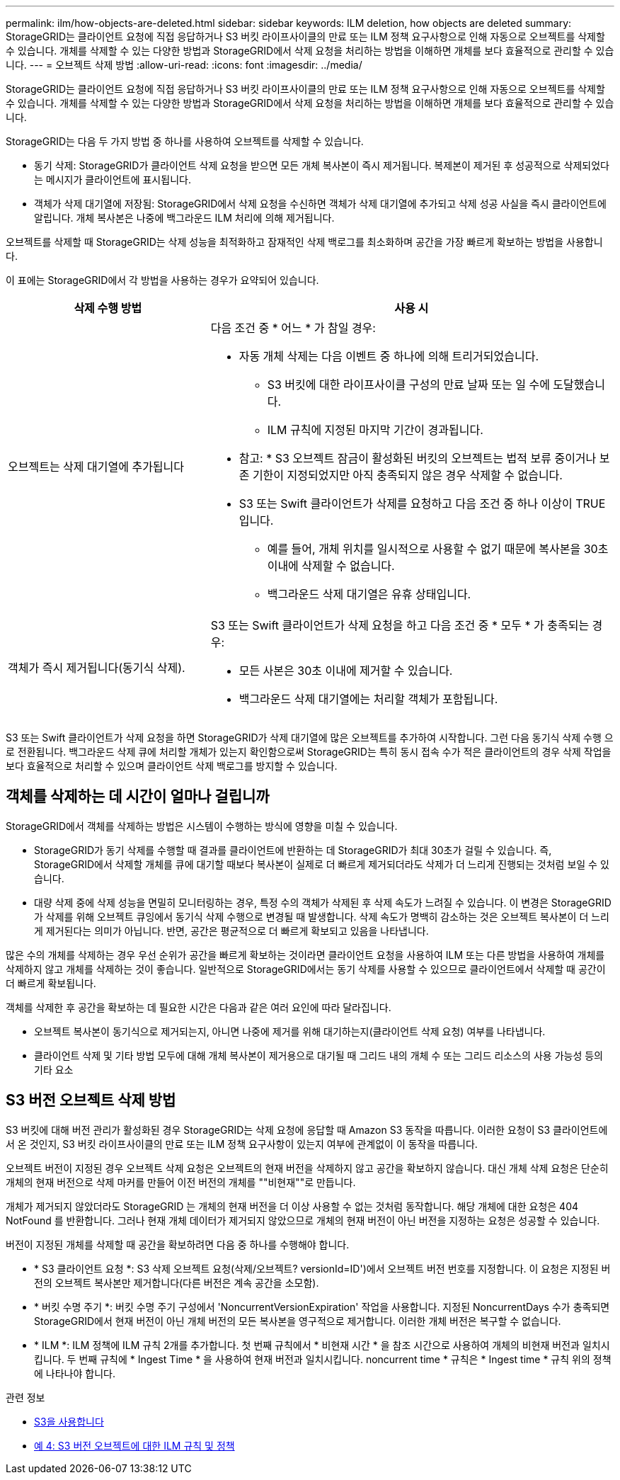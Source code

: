 ---
permalink: ilm/how-objects-are-deleted.html 
sidebar: sidebar 
keywords: ILM deletion, how objects are deleted 
summary: StorageGRID는 클라이언트 요청에 직접 응답하거나 S3 버킷 라이프사이클의 만료 또는 ILM 정책 요구사항으로 인해 자동으로 오브젝트를 삭제할 수 있습니다. 개체를 삭제할 수 있는 다양한 방법과 StorageGRID에서 삭제 요청을 처리하는 방법을 이해하면 개체를 보다 효율적으로 관리할 수 있습니다. 
---
= 오브젝트 삭제 방법
:allow-uri-read: 
:icons: font
:imagesdir: ../media/


[role="lead"]
StorageGRID는 클라이언트 요청에 직접 응답하거나 S3 버킷 라이프사이클의 만료 또는 ILM 정책 요구사항으로 인해 자동으로 오브젝트를 삭제할 수 있습니다. 개체를 삭제할 수 있는 다양한 방법과 StorageGRID에서 삭제 요청을 처리하는 방법을 이해하면 개체를 보다 효율적으로 관리할 수 있습니다.

StorageGRID는 다음 두 가지 방법 중 하나를 사용하여 오브젝트를 삭제할 수 있습니다.

* 동기 삭제: StorageGRID가 클라이언트 삭제 요청을 받으면 모든 개체 복사본이 즉시 제거됩니다. 복제본이 제거된 후 성공적으로 삭제되었다는 메시지가 클라이언트에 표시됩니다.
* 객체가 삭제 대기열에 저장됨: StorageGRID에서 삭제 요청을 수신하면 객체가 삭제 대기열에 추가되고 삭제 성공 사실을 즉시 클라이언트에 알립니다. 개체 복사본은 나중에 백그라운드 ILM 처리에 의해 제거됩니다.


오브젝트를 삭제할 때 StorageGRID는 삭제 성능을 최적화하고 잠재적인 삭제 백로그를 최소화하며 공간을 가장 빠르게 확보하는 방법을 사용합니다.

이 표에는 StorageGRID에서 각 방법을 사용하는 경우가 요약되어 있습니다.

[cols="1a,2a"]
|===
| 삭제 수행 방법 | 사용 시 


 a| 
오브젝트는 삭제 대기열에 추가됩니다
 a| 
다음 조건 중 * 어느 * 가 참일 경우:

* 자동 개체 삭제는 다음 이벤트 중 하나에 의해 트리거되었습니다.
+
** S3 버킷에 대한 라이프사이클 구성의 만료 날짜 또는 일 수에 도달했습니다.
** ILM 규칙에 지정된 마지막 기간이 경과됩니다.


+
* 참고: * S3 오브젝트 잠금이 활성화된 버킷의 오브젝트는 법적 보류 중이거나 보존 기한이 지정되었지만 아직 충족되지 않은 경우 삭제할 수 없습니다.

* S3 또는 Swift 클라이언트가 삭제를 요청하고 다음 조건 중 하나 이상이 TRUE입니다.
+
** 예를 들어, 개체 위치를 일시적으로 사용할 수 없기 때문에 복사본을 30초 이내에 삭제할 수 없습니다.
** 백그라운드 삭제 대기열은 유휴 상태입니다.






 a| 
객체가 즉시 제거됩니다(동기식 삭제).
 a| 
S3 또는 Swift 클라이언트가 삭제 요청을 하고 다음 조건 중 * 모두 * 가 충족되는 경우:

* 모든 사본은 30초 이내에 제거할 수 있습니다.
* 백그라운드 삭제 대기열에는 처리할 객체가 포함됩니다.


|===
S3 또는 Swift 클라이언트가 삭제 요청을 하면 StorageGRID가 삭제 대기열에 많은 오브젝트를 추가하여 시작합니다. 그런 다음 동기식 삭제 수행 으로 전환됩니다. 백그라운드 삭제 큐에 처리할 개체가 있는지 확인함으로써 StorageGRID는 특히 동시 접속 수가 적은 클라이언트의 경우 삭제 작업을 보다 효율적으로 처리할 수 있으며 클라이언트 삭제 백로그를 방지할 수 있습니다.



== 객체를 삭제하는 데 시간이 얼마나 걸립니까

StorageGRID에서 객체를 삭제하는 방법은 시스템이 수행하는 방식에 영향을 미칠 수 있습니다.

* StorageGRID가 동기 삭제를 수행할 때 결과를 클라이언트에 반환하는 데 StorageGRID가 최대 30초가 걸릴 수 있습니다. 즉, StorageGRID에서 삭제할 개체를 큐에 대기할 때보다 복사본이 실제로 더 빠르게 제거되더라도 삭제가 더 느리게 진행되는 것처럼 보일 수 있습니다.
* 대량 삭제 중에 삭제 성능을 면밀히 모니터링하는 경우, 특정 수의 객체가 삭제된 후 삭제 속도가 느려질 수 있습니다. 이 변경은 StorageGRID가 삭제를 위해 오브젝트 큐잉에서 동기식 삭제 수행으로 변경될 때 발생합니다. 삭제 속도가 명백히 감소하는 것은 오브젝트 복사본이 더 느리게 제거된다는 의미가 아닙니다. 반면, 공간은 평균적으로 더 빠르게 확보되고 있음을 나타냅니다.


많은 수의 개체를 삭제하는 경우 우선 순위가 공간을 빠르게 확보하는 것이라면 클라이언트 요청을 사용하여 ILM 또는 다른 방법을 사용하여 개체를 삭제하지 않고 개체를 삭제하는 것이 좋습니다. 일반적으로 StorageGRID에서는 동기 삭제를 사용할 수 있으므로 클라이언트에서 삭제할 때 공간이 더 빠르게 확보됩니다.

객체를 삭제한 후 공간을 확보하는 데 필요한 시간은 다음과 같은 여러 요인에 따라 달라집니다.

* 오브젝트 복사본이 동기식으로 제거되는지, 아니면 나중에 제거를 위해 대기하는지(클라이언트 삭제 요청) 여부를 나타냅니다.
* 클라이언트 삭제 및 기타 방법 모두에 대해 개체 복사본이 제거용으로 대기될 때 그리드 내의 개체 수 또는 그리드 리소스의 사용 가능성 등의 기타 요소




== S3 버전 오브젝트 삭제 방법

S3 버킷에 대해 버전 관리가 활성화된 경우 StorageGRID는 삭제 요청에 응답할 때 Amazon S3 동작을 따릅니다. 이러한 요청이 S3 클라이언트에서 온 것인지, S3 버킷 라이프사이클의 만료 또는 ILM 정책 요구사항이 있는지 여부에 관계없이 이 동작을 따릅니다.

오브젝트 버전이 지정된 경우 오브젝트 삭제 요청은 오브젝트의 현재 버전을 삭제하지 않고 공간을 확보하지 않습니다. 대신 개체 삭제 요청은 단순히 개체의 현재 버전으로 삭제 마커를 만들어 이전 버전의 개체를 ""비현재""로 만듭니다.

개체가 제거되지 않았더라도 StorageGRID 는 개체의 현재 버전을 더 이상 사용할 수 없는 것처럼 동작합니다. 해당 개체에 대한 요청은 404 NotFound 를 반환합니다. 그러나 현재 개체 데이터가 제거되지 않았으므로 개체의 현재 버전이 아닌 버전을 지정하는 요청은 성공할 수 있습니다.

버전이 지정된 개체를 삭제할 때 공간을 확보하려면 다음 중 하나를 수행해야 합니다.

* * S3 클라이언트 요청 *: S3 삭제 오브젝트 요청(삭제/오브젝트? versionId=ID')에서 오브젝트 버전 번호를 지정합니다. 이 요청은 지정된 버전의 오브젝트 복사본만 제거합니다(다른 버전은 계속 공간을 소모함).
* * 버킷 수명 주기 *: 버킷 수명 주기 구성에서 'NoncurrentVersionExpiration' 작업을 사용합니다. 지정된 NoncurrentDays 수가 충족되면 StorageGRID에서 현재 버전이 아닌 개체 버전의 모든 복사본을 영구적으로 제거합니다. 이러한 개체 버전은 복구할 수 없습니다.
* * ILM *: ILM 정책에 ILM 규칙 2개를 추가합니다. 첫 번째 규칙에서 * 비현재 시간 * 을 참조 시간으로 사용하여 개체의 비현재 버전과 일치시킵니다. 두 번째 규칙에 * Ingest Time * 을 사용하여 현재 버전과 일치시킵니다. noncurrent time * 규칙은 * Ingest time * 규칙 위의 정책에 나타나야 합니다.


.관련 정보
* xref:../s3/index.adoc[S3을 사용합니다]
* xref:example-4-ilm-rules-and-policy-for-s3-versioned-objects.adoc[예 4: S3 버전 오브젝트에 대한 ILM 규칙 및 정책]

